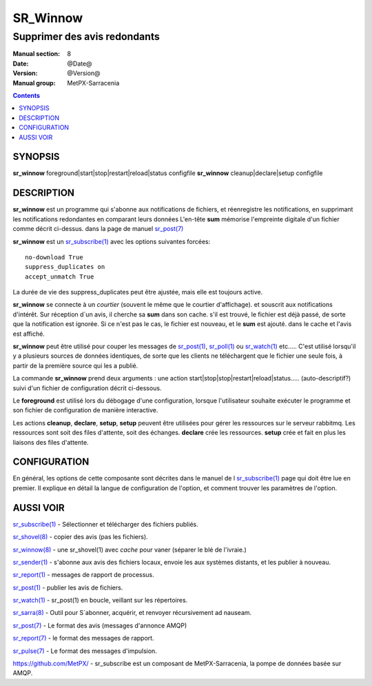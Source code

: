
==========
 SR_Winnow 
==========

-----------------------------
Supprimer des avis redondants
-----------------------------

:Manual section: 8
:Date: @Date@
:Version: @Version@
:Manual group: MetPX-Sarracenia

.. contents::

SYNOPSIS
========

**sr_winnow** foreground|start|stop|restart|reload|status configfile
**sr_winnow** cleanup|declare|setup configfile

DESCRIPTION
===========


**sr_winnow** est un programme qui s'abonne aux notifications de fichiers,
et réenregistre les notifications, en supprimant les notifications redondantes en comparant leurs données
L'en-tête **sum** mémorise l'empreinte digitale d'un fichier comme décrit ci-dessus.
dans la page de manuel `sr_post(7) <sr_post.7.rst>`_ 

**sr_winnow** est un `sr_subscribe(1) <sr_subscribe.1.rst>`_ avec les options suivantes forcées::

   no-download True  
   suppress_duplicates on
   accept_unmatch True

La durée de vie des suppress_duplicates peut être ajustée, mais elle est toujours active.

**sr_winnow** se connecte à un *courtier* (souvent le même que le courtier d'affichage).
et souscrit aux notifications d'intérêt. Sur réception d´un avis, il cherche sa **sum** 
dans son cache. s'il est trouvé, le fichier est déjà passé, de sorte que la notification 
est ignorée. Si ce n'est pas le cas, le fichier est nouveau, et le **sum** est ajouté.
dans le cache et l'avis est affiché.

**sr_winnow** peut être utilisé pour couper les messages de `sr_post(1) <sr_post.1.rst>`_,
`sr_poll(1) <sr_poll.1.rst>`_ ou `sr_watch(1) <sr_watch.1.rst>`_ etc..... C'est
utilisé lorsqu'il y a plusieurs sources de données identiques, de sorte que les 
clients ne téléchargent que le fichier une seule fois, à partir de la première 
source qui les a publié.

La commande **sr_winnow** prend deux arguments : une action 
start|stop|stop|restart|reload|status..... (auto-descriptif?)
suivi d'un fichier de configuration décrit ci-dessous.

Le **foreground** est utilisé lors du débogage d'une configuration, lorsque 
l'utilisateur souhaite exécuter le programme et son fichier de configuration de 
manière interactive.

Les actions **cleanup**, **declare**, **setup**, **setup** peuvent être utilisées pour 
gérer les ressources sur le serveur rabbitmq. Les ressources sont soit des files 
d'attente, soit des échanges. **declare** crée les ressources. **setup** crée et 
fait en plus les liaisons des files d'attente. 

CONFIGURATION
=============

En général, les options de cette composante sont décrites dans le manuel de l
`sr_subscribe(1) <sr_subscribe.1.rst>`_ page qui doit être lue en premier.
Il explique en détail la langue de configuration de l'option, et comment trouver
les paramètres de l'option.



AUSSI VOIR
==========

`sr_subscribe(1) <sr_subscribe.1.rst>`_ - Sélectionner et télécharger des fichiers publiés.

`sr_shovel(8) <sr_shovel.8.rst>`_ - copier des avis (pas les fichiers).

`sr_winnow(8) <sr_winnow.8.rst>`_ - une sr_shovel(1) avec *cache* pour vaner (séparer le blé de l'ivraie.)

`sr_sender(1) <sr_sender.1.rst>`_ - s'abonne aux avis des fichiers locaux, envoie les aux systèmes distants, et les publier à nouveau.

`sr_report(1) <sr_report.1.rst>`_ - messages de rapport de processus.

`sr_post(1) <sr_post.1.rst>`_ - publier les avis de fichiers.

`sr_watch(1) <sr_watch.1.rst>`_ -  sr_post(1) en boucle, veillant sur les répertoires.

`sr_sarra(8) <sr_sarra.8.rst>`_ - Outil pour S´abonner, acquérir, et renvoyer récursivement ad nauseam.

`sr_post(7) <sr_post.7.rst>`_ - Le format des avis (messages d'annonce AMQP)

`sr_report(7) <sr_report.7.rst>`_ - le format des messages de rapport.

`sr_pulse(7) <sr_pulse.7.rst>`_ - Le format des messages d'impulsion.

`https://github.com/MetPX/ <https://github.com/MetPX>`_ - sr_subscribe est un composant de MetPX-Sarracenia, la pompe de données basée sur AMQP.








